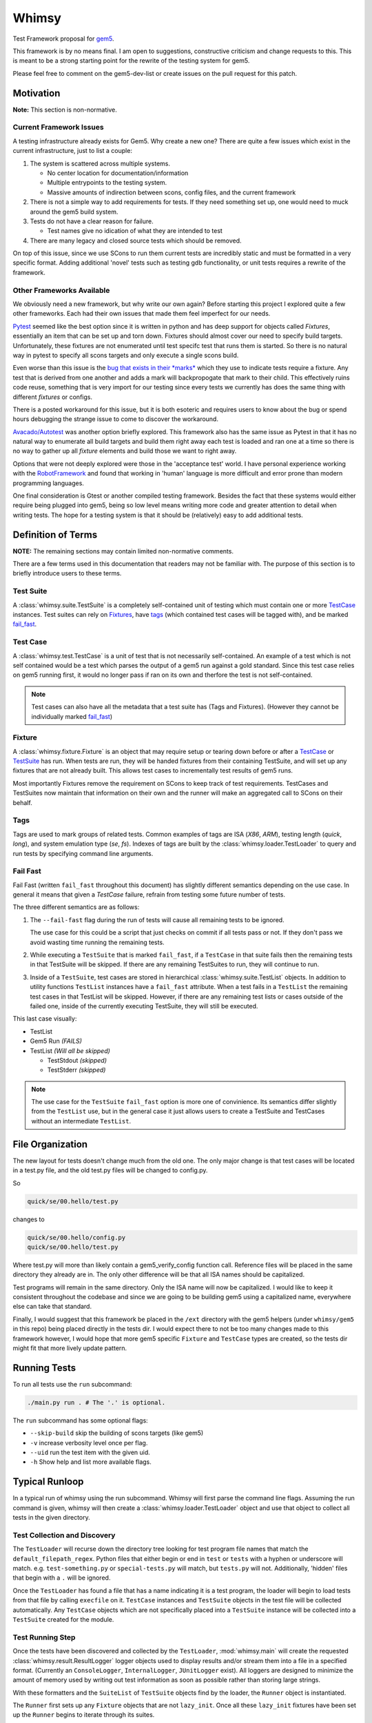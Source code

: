 Whimsy
======

Test Framework proposal for `gem5 <http://gem5.org>`__.

This framework is by no means final. I am open to suggestions, constructive
criticism and change requests to this. This is meant to be a strong starting
point for the rewrite of the testing system for gem5.

Please feel free to comment on the gem5-dev-list or create issues on the pull
request for this patch.

Motivation
----------

**Note:** This section is non-normative.

Current Framework Issues
~~~~~~~~~~~~~~~~~~~~~~~~

A testing infrastructure already exists for Gem5. Why create a new one? There
are quite a few issues which exist in the current infrastructure, just to list
a couple:

1. The system is scattered across multiple systems.

   - No center location for documentation/information
     
   - Multiple entrypoints to the testing system.
 
   - Massive amounts of indirection between scons, config files, and the
     current framework

2. There is not a simple way to add requirements for tests. If they need
   something set up, one would need to muck around the gem5 build system.

3. Tests do not have a clear reason for failure.

   - Test names give no idication of what they are intended to test

4. There are many legacy and closed source tests which should be removed.


On top of this issue, since we use SCons to run them current tests are
incredibly static and must be formatted in a very specific format. Adding
additional 'novel' tests such as testing gdb functionality, or unit tests
requires a rewrite of the framework.

Other Frameworks Available
~~~~~~~~~~~~~~~~~~~~~~~~~~

We obviously need a new framework, but why write our own again? Before starting
this project I explored quite a few other frameworks. Each had their own issues
that made them feel imperfect for our needs.

`Pytest <https://github.com/pytest-dev/pytest>`__ seemed like the best option
since it is written in python and has deep support for objects called
*Fixtures*, essentially an item that can be set up and torn down. Fixtures
should almost cover our need to specify build targets. Unfortunately, these
fixtures are not enumerated until test specifc test that runs them is started.
So there is no natural way in pytest to specify all scons targets and only
execute a single scons build.

Even worse than this issue is the `bug that exists in their *marks*
<https://github.com/pytest-dev/pytest/issues/568>`__ 
which they use to indicate tests require a fixture. Any test that is derived
from one another and adds a mark will backpropogate that mark to their child.
This effectively ruins code reuse, something that is very import for our
testing since every tests we currently has does the same thing with different
*fixtures* or configs. 

There is a posted workaround for this issue, but it is both esoteric and
requires users to know about the bug or spend hours debugging the strange issue
to come to discover the workaround.

.. seealso:: See `here <https://github.com/pytest-dev/pytest/issues/568>`__ for a simple example of the issue.

`Avacado/Autotest <https://avocado-framework.github.io/>`__ was another option
briefly explored. This framework also has the same issue as Pytest in that it
has no natural way to enumerate all build targets and build them right away
each test is loaded and ran one at a time so there is no way to gather up all
*fixture* elements and build those we want to right away.

Options that were not deeply explored were those in the 'acceptance test'
world. I have personal experience working with the `RobotFramework
<http://robotframework.org/>`__ and found that working in 'human' language is
more difficult and error prone than modern programming languages.

One final consideration is Gtest or another compiled testing framework. Besides
the fact that these systems would either require being plugged into gem5, being
so low level means writing more code and greater attention to detail when
writing tests. The hope for a testing system is that it should be (relatively)
easy to add additional tests.

Definition of Terms
-------------------

**NOTE:** The remaining sections may contain limited non-normative comments.

There are a few terms used in this documentation that readers may not be
familiar with. The purpose of this section is to briefly introduce users to
these terms.

Test Suite
~~~~~~~~~~

A :class:`whimsy.suite.TestSuite` is a completely self-contained unit of
testing which must contain one or more `TestCase <#test-case>`__ instances.
Test suites can rely on `Fixtures <#fixture>`__, have `tags
<#tags>`__ (which contained test cases will be tagged with), and be marked
`fail\_fast <#fail-fast>`__.

Test Case
~~~~~~~~~

A :class:`whimsy.test.TestCase` is a unit of test that is not necessarily
self-contained. An example of a test which is not self contained would be
a test which parses the output of a gem5 run against a gold standard. Since
this test case relies on gem5 running first, it would no longer pass if ran on
its own and therfore the test is not self-contained.

.. note:: Test cases can also have all the metadata that a test suite has (Tags
    and Fixtures). (However they cannot be individually marked `fail\_fast
    <#fail-fast>`__)

Fixture
~~~~~~~

A :class:`whimsy.fixture.Fixture` is an object that may require setup or
tearing down before or after a `TestCase <#test-case>`__ or `TestSuite
<#test-suite>`__ has run. When tests are run, they will be handed fixtures from
their containing TestSuite, and will set up any fixtures that are not already
built. This allows test cases to incrementally test results of gem5 runs.

Most importantly Fixtures remove the requirement on SCons to keep track of test
requirements. TestCases and TestSuites now maintain that information on their
own and the runner will make an aggregated call to SCons on their behalf.

Tags
~~~~

Tags are used to mark groups of related tests. Common examples of tags are ISA
(`X86`, `ARM`), testing length (`quick`, `long`), and system emulation type
(`se`, `fs`). Indexes of tags are built by the
:class:`whimsy.loader.TestLoader` to query and run tests by specifying command
line arguments.

Fail Fast
~~~~~~~~~

Fail Fast (written ``fail_fast`` throughout this document) has slightly
different semantics depending on the use case. In general it means that given
a `TestCase` failure, refrain from testing some future number of tests.

The three different semantics are as follows:

1. The ``--fail-fast`` flag during the run of tests will cause all remaining
   tests to be ignored. 

   The use case for this could be a script that just checks on commit if all
   tests pass or not. If they don't pass we avoid wasting time running the
   remaining tests. 

2. While executing a ``TestSuite`` that is marked ``fail_fast``, if a
   ``TestCase`` in that suite fails then the remaining tests in that
   TestSuite will be skipped. If there are any remaining TestSuites to run,
   they will continue to run.

3. Inside of a ``TestSuite``, test cases are stored in hierarchical
   :class:`whimsy.suite.TestList` objects. In addition to utility functions
   ``TestList`` instances have a ``fail_fast`` attribute. When a test fails in
   a ``TestList`` the remaining test cases in that TestList will be skipped.
   However, if there are any remaining test lists or cases outside of the
   failed one, inside of the currently executing TestSuite, they will still be
   executed.

This last case visually:

-  TestList
-  Gem5 Run `(FAILS)`
-  TestList `(Will all be skipped)`

   -  TestStdout `(skipped)`
   -  TestStderr `(skipped)`


.. note:: The use case for the ``TestSuite`` ``fail_fast`` option is more one
    of convinience. Its semantics differ slightly from the ``TestList`` use,
    but in the general case it just allows users to create a TestSuite and
    TestCases without an intermediate ``TestList``.

File Organization
-----------------

The new layout for tests doesn't change much from the old one. The only major
change is that test cases will be located in a test.py file, and the old
test.py files will be changed to config.py.

So

.. code:: bash
    
    quick/se/00.hello/test.py

changes to

.. code:: bash
    
    quick/se/00.hello/config.py
    quick/se/00.hello/test.py

Where test.py will more than likely contain a gem5_verify_config function call.
Reference files will be placed in the same directory they already are in. The
only other difference will be that all ISA names should be capitalized. 

Test programs will remain in the same directory. Only the ISA name will now be
capitalized. I would like to keep it consistent throughout the codebase and
since we are going to be building gem5 using a capitalized name, everywhere
else can take that standard.

Finally, I would suggest that this framework be placed in the ``/ext``
directory with the gem5 helpers (under ``whimsy/gem5`` in this repo) being
placed directly in the tests dir. I would expect there to not be too many
changes made to this framework however, I would hope that more gem5 specific
``Fixture`` and ``TestCase`` types are created, so the tests dir might fit that
more lively update pattern.

Running Tests
-------------

To run all tests use the ``run`` subcommand:

.. code:: bash

    ./main.py run . # The '.' is optional.

The ``run`` subcommand has some optional flags: 

- ``--skip-build`` skip the building of scons targets (like gem5) 
- ``-v`` increase verbosity level once per flag. 
- ``--uid`` run the test item with the given uid.
- ``-h`` Show help and list more available flags.

Typical Runloop
---------------

In a typical run of whimsy using the run subcommand. Whimsy will first parse
the command line flags. Assuming the run command is given, whimsy will then
create a :class:`whimsy.loader.TestLoader` object and use that object to
collect all tests in the given directory.

.. seealso:: For more info see :mod:`whimsy.main`

Test Collection and Discovery
~~~~~~~~~~~~~~~~~~~~~~~~~~~~~

The ``TestLoader`` will recurse down the directory tree looking for test
program file names that match the ``default_filepath_regex``. Python files that
either begin or end in ``test`` or ``tests`` with a hyphen or underscore will
match. e.g. ``test-something.py`` or ``special-tests.py`` will match, but
``tests.py`` will not.  Additionally, 'hidden' files that begin with a ``.``
will be ignored. 

Once the ``TestLoader`` has found a file that has a name indicating it
is a test program, the loader will begin to load tests from that file by
calling ``execfile`` on it. ``TestCase`` instances and ``TestSuite``
objects in the test file will be collected automatically. Any
``TestCase`` objects which are not specifically placed into a
``TestSuite`` instance will be collected into a ``TestSuite`` created
for the module.

.. seealso:: For more info on discovery, valid filenames, and collection see
    :mod:`whimsy.loader`

Test Running Step
~~~~~~~~~~~~~~~~~

Once the tests have been discovered and collected by the ``TestLoader``,
:mod:`whimsy.main` will create the requested
:class:`whimsy.result.ResultLogger` logger objects used to display results
and/or stream them into a file in a specified format. (Currently an
``ConsoleLogger``, ``InternalLogger``, ``JUnitLogger`` exist). All loggers are
designed to minimize the amount of memory used by writing out test information
as soon as possible rather than storing large strings.

With these formatters and the ``SuiteList`` of ``TestSuite`` objects
find by the loader, the ``Runner`` object is instantiated.

The ``Runner`` first sets up any ``Fixture`` objects that are not
``lazy_init``. Once all these ``lazy_init`` fixtures have been set up
the ``Runner`` begins to iterate through its suites.

The run of a suite takes the following steps:

1. Iterate through each ``TestCase`` passing suite level fixtures to
   them and running them.
2. If the ``TestCase`` fails, check ``fail_fast`` conditions and fail
   out if one occurs.

   -  A ``TestSuite`` or the containing ``TestList`` was marked
      ``fail_fast``
   -  The ``--fail-fast`` flag was given as a command line arg.

3. ``teardown`` any built fixtures contained in the ``TestSuite``
   object.

The run of a ``TestCase`` follows these steps:

1. Start capturing stdout and stderr logging it into separate files.
2. Copy the suites fixtures and overwrite them with any versions we have
   in this test case.
3. Build all the fixtures that are required for this test.

   -  If any fixture build fails by throwing an exception, mark the test
      as failed.

4. Execute the actual test function, catching all exceptions.

   -  Any exception other than the :class:`whimsy.test.TestSkipException`
      thrown by the :func:`whimsy.test.skip` function will result in a fail
      status for the test.

   -  The test passes if no exceptions are thrown and the ``__call__`` returns.

Reporting of test results is done as tests are ran.
